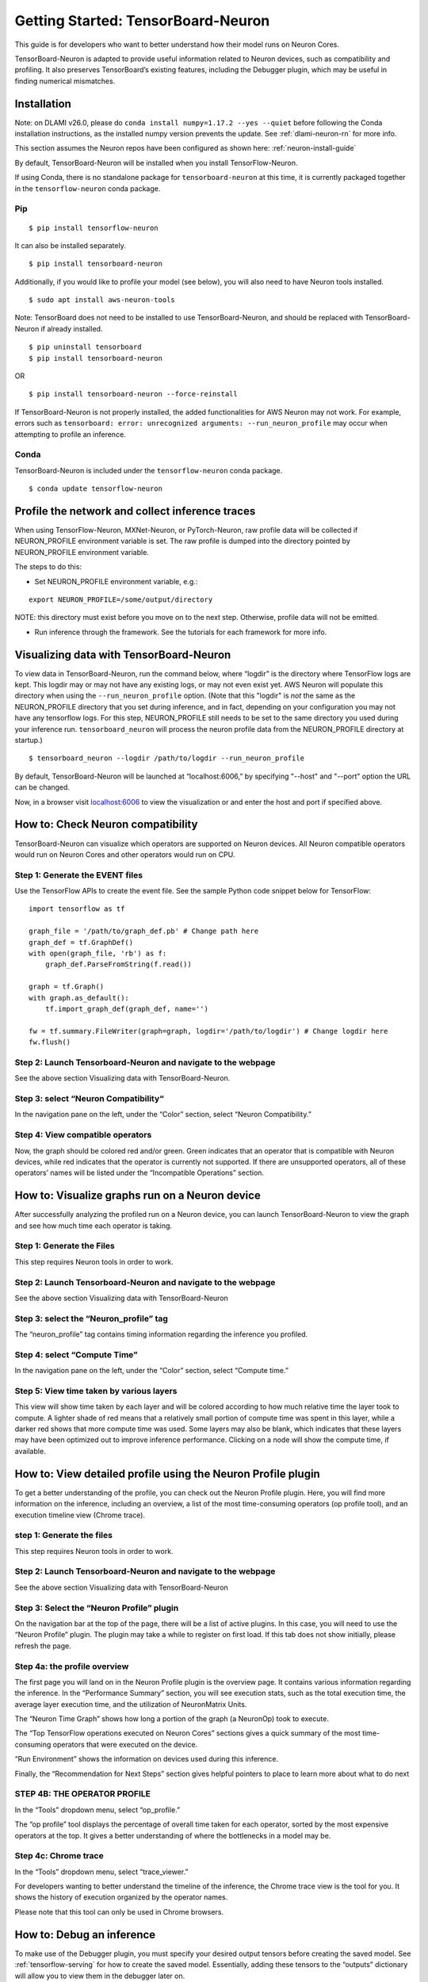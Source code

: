 .. _tensorboard-neuron:

Getting Started: TensorBoard-Neuron
===================================

This guide is for developers who want to better understand how their
model runs on Neuron Cores.

TensorBoard-Neuron is adapted to provide useful information related to
Neuron devices, such as compatibility and profiling. It also preserves
TensorBoard’s existing features, including the Debugger plugin, which
may be useful in finding numerical mismatches.

Installation
------------

Note: on DLAMI v26.0, please do
``conda install numpy=1.17.2 --yes --quiet`` before following the Conda
installation instructions, as the installed numpy version prevents the
update. See :ref:`dlami-neuron-rn` for more info.

This section assumes the Neuron repos have been configured as shown
here: :ref:`neuron-install-guide`

By default, TensorBoard-Neuron will be installed when you install
TensorFlow-Neuron.

If using Conda, there is no standalone package for
``tensorboard-neuron`` at this time, it is currently packaged together
in the ``tensorflow-neuron`` conda package.

Pip
~~~

::

   $ pip install tensorflow-neuron

It can also be installed separately.

::

   $ pip install tensorboard-neuron

Additionally, if you would like to profile your model (see below), you
will also need to have Neuron tools installed.

::

   $ sudo apt install aws-neuron-tools

Note: TensorBoard does not need to be installed to use
TensorBoard-Neuron, and should be replaced with TensorBoard-Neuron if
already installed.

::

   $ pip uninstall tensorboard
   $ pip install tensorboard-neuron

OR

::

   $ pip install tensorboard-neuron --force-reinstall

If TensorBoard-Neuron is not properly installed, the added
functionalities for AWS Neuron may not work. For example, errors such as
``tensorboard: error: unrecognized arguments: --run_neuron_profile`` may
occur when attempting to profile an inference.

Conda
~~~~~

TensorBoard-Neuron is included under the ``tensorflow-neuron`` conda
package.

::

   $ conda update tensorflow-neuron

Profile the network and collect inference traces
------------------------------------------------

When using TensorFlow-Neuron, MXNet-Neuron, or PyTorch-Neuron, raw
profile data will be collected if NEURON_PROFILE environment variable is
set. The raw profile is dumped into the directory pointed by
NEURON_PROFILE environment variable.

The steps to do this:

-  Set NEURON_PROFILE environment variable, e.g.:

::

   export NEURON_PROFILE=/some/output/directory

NOTE: this directory must exist before you move on to the next step.
Otherwise, profile data will not be emitted.

-  Run inference through the framework. See the tutorials for each
   framework for more info.

Visualizing data with TensorBoard-Neuron
----------------------------------------

To view data in TensorBoard-Neuron, run the command below, where
“logdir” is the directory where TensorFlow logs are kept. This logdir
may or may not have any existing logs, or may not even exist yet. AWS
Neuron will populate this directory when using the
``--run_neuron_profile`` option. (Note that this "logdir" is *not* the
same as the NEURON_PROFILE directory that you set during inference, and
in fact, depending on your configuration you may not have any tensorflow
logs. For this step, NEURON_PROFILE still needs to be set to the same
directory you used during your inference run. ``tensorboard_neuron``
will process the neuron profile data from the NEURON_PROFILE directory
at startup.)

::

   $ tensorboard_neuron --logdir /path/to/logdir --run_neuron_profile

By default, TensorBoard-Neuron will be launched at “localhost:6006,” by
specifying "--host" and "--port" option the URL can be changed.

Now, in a browser visit `localhost:6006 <http://localhost:6006/>`__ to
view the visualization or and enter the host and port if specified
above.

.. _tensorboard-howto-check-compatibility:

How to: Check Neuron compatibility
----------------------------------

TensorBoard-Neuron can visualize which operators are supported on Neuron
devices. All Neuron compatible operators would run on Neuron Cores and
other operators would run on CPU.

Step 1: Generate the EVENT files
~~~~~~~~~~~~~~~~~~~~~~~~~~~~~~~~

Use the TensorFlow APIs to create the event file. See the sample Python
code snippet below for TensorFlow:

::

   import tensorflow as tf

   graph_file = '/path/to/graph_def.pb' # Change path here
   graph_def = tf.GraphDef()
   with open(graph_file, 'rb') as f:
       graph_def.ParseFromString(f.read())

   graph = tf.Graph()
   with graph.as_default():
       tf.import_graph_def(graph_def, name='')

   fw = tf.summary.FileWriter(graph=graph, logdir='/path/to/logdir') # Change logdir here
   fw.flush()

Step 2: Launch Tensorboard-Neuron and navigate to the webpage
~~~~~~~~~~~~~~~~~~~~~~~~~~~~~~~~~~~~~~~~~~~~~~~~~~~~~~~~~~~~~

See the above section Visualizing data with TensorBoard-Neuron.

Step 3: select “Neuron Compatibility“
~~~~~~~~~~~~~~~~~~~~~~~~~~~~~~~~~~~~~

In the navigation pane on the left, under the “Color” section, select
“Neuron Compatibility.” |image|

Step 4: View compatible operators
~~~~~~~~~~~~~~~~~~~~~~~~~~~~~~~~~

Now, the graph should be colored red and/or green. Green indicates that
an operator that is compatible with Neuron devices, while red indicates
that the operator is currently not supported. If there are unsupported
operators, all of these operators’ names will be listed under the
“Incompatible Operations” section. |image1|

How to: Visualize graphs run on a Neuron device
-----------------------------------------------

After successfully analyzing the profiled run on a Neuron device, you
can launch TensorBoard-Neuron to view the graph and see how much time
each operator is taking.

Step 1: Generate the Files
~~~~~~~~~~~~~~~~~~~~~~~~~~

This step requires Neuron tools in order to work.

.. _step-2-launch-tensorboard-neuron-and-navigate-to-the-webpage-1:

Step 2: Launch Tensorboard-Neuron and navigate to the webpage
~~~~~~~~~~~~~~~~~~~~~~~~~~~~~~~~~~~~~~~~~~~~~~~~~~~~~~~~~~~~~

See the above section Visualizing data with TensorBoard-Neuron

Step 3: select the “Neuron_profile” tag
~~~~~~~~~~~~~~~~~~~~~~~~~~~~~~~~~~~~~~~

The “neuron_profile” tag contains timing information regarding the
inference you profiled. |image2|

Step 4: select “Compute Time”
~~~~~~~~~~~~~~~~~~~~~~~~~~~~~

In the navigation pane on the left, under the “Color” section, select
“Compute time.” |image3|

Step 5: View time taken by various layers
~~~~~~~~~~~~~~~~~~~~~~~~~~~~~~~~~~~~~~~~~

This view will show time taken by each layer and will be colored
according to how much relative time the layer took to compute. A lighter
shade of red means that a relatively small portion of compute time was
spent in this layer, while a darker red shows that more compute time was
used. Some layers may also be blank, which indicates that these layers
may have been optimized out to improve inference performance. Clicking
on a node will show the compute time, if available. |image4|

How to: View detailed profile using the Neuron Profile plugin
-------------------------------------------------------------

To get a better understanding of the profile, you can check out the
Neuron Profile plugin. Here, you will find more information on the
inference, including an overview, a list of the most time-consuming
operators (op profile tool), and an execution timeline view (Chrome
trace).

.. _step-1-generate-the-files-1:

step 1: Generate the files
~~~~~~~~~~~~~~~~~~~~~~~~~~

This step requires Neuron tools in order to work.

.. _step-2-launch-tensorboard-neuron-and-navigate-to-the-webpage-2:

Step 2: Launch Tensorboard-Neuron and navigate to the webpage
~~~~~~~~~~~~~~~~~~~~~~~~~~~~~~~~~~~~~~~~~~~~~~~~~~~~~~~~~~~~~

See the above section Visualizing data with TensorBoard-Neuron

Step 3: Select the “Neuron Profile” plugin
~~~~~~~~~~~~~~~~~~~~~~~~~~~~~~~~~~~~~~~~~~

On the navigation bar at the top of the page, there will be a list of
active plugins. In this case, you will need to use the “Neuron Profile”
plugin. |image5|\ The plugin may take a while to register on first load.
If this tab does not show initially, please refresh the page.

Step 4a: the profile overview
~~~~~~~~~~~~~~~~~~~~~~~~~~~~~

The first page you will land on in the Neuron Profile plugin is the
overview page. It contains various information regarding the inference.
|image6| In the “Performance Summary” section, you will see execution
stats, such as the total execution time, the average layer execution
time, and the utilization of NeuronMatrix Units.

The “Neuron Time Graph” shows how long a portion of the graph (a
NeuronOp) took to execute.

The “Top TensorFlow operations executed on Neuron Cores” sections gives
a quick summary of the most time-consuming operators that were executed
on the device.

“Run Environment” shows the information on devices used during this
inference.

Finally, the “Recommendation for Next Steps” section gives helpful
pointers to place to learn more about what to do next

STEP 4B: THE OPERATOR PROFILE
~~~~~~~~~~~~~~~~~~~~~~~~~~~~~

In the “Tools” dropdown menu, select “op_profile.”

The “op profile” tool displays the percentage of overall time taken for
each operator, sorted by the most expensive operators at the top. It
gives a better understanding of where the bottlenecks in a model may be.
|image7|

Step 4c: Chrome trace
~~~~~~~~~~~~~~~~~~~~~

In the “Tools” dropdown menu, select “trace_viewer.”

For developers wanting to better understand the timeline of the
inference, the Chrome trace view is the tool for you. It shows the
history of execution organized by the operator names.

Please note that this tool can only be used in Chrome browsers. |image8|

How to: Debug an inference
--------------------------

To make use of the Debugger plugin, you must specify your desired output
tensors before creating the saved model. See :ref:`tensorflow-serving`
for how to create the saved model. Essentially, adding these tensors to
the “outputs” dictionary will allow you to view them in the debugger
later on.

Please note that this feature is currently only available for TensorFlow
users.

Step 1: Launch TensorBoard-Neuron and navigate to the webpage
~~~~~~~~~~~~~~~~~~~~~~~~~~~~~~~~~~~~~~~~~~~~~~~~~~~~~~~~~~~~~

To use the Debugger plugin, you will need to launch with an extra flag:

::

   $ tensorboard_neuron --logdir /path/to/logdir --debugger_port PORT

where PORT is your desired port number.

Step 2: Modify and run your inference script
~~~~~~~~~~~~~~~~~~~~~~~~~~~~~~~~~~~~~~~~~~~~

In order to run the inference in “debug mode,” you must use TensorFlow’s
debug wrapper. The following lines will need to be added to your script.

::

   from tensorflow.python import debug as tf_debug

   # The port must be the same as the one used for --debugger_port above
   # in this example, PORT is 7000
   DEBUG_SERVER_ADDRESS = 'localhost:7000'

   # create your TF session here

   sess = tf_debug.TensorBoardDebugWrapperSession(
               sess, DEBUG_SERVER_ADDRESS)

   # run inference using the wrapped session

After adding these modifications, run the script to begin inference. The
execution will be paused before any calculation starts.

Step 3: Select the “debugger” plugin
~~~~~~~~~~~~~~~~~~~~~~~~~~~~~~~~~~~~

On the navigation bar at the top of the page, there will be a list of
active plugins. In this case, you will need to use the “Debugger”
plugin. |image9|

Step 4: Enable watchpoints
~~~~~~~~~~~~~~~~~~~~~~~~~~

In the “Runtime Node List” on the left, there will be a list of
operators and a checkbox next to each. Select all of the operators that
you would like the view the tensor output of. |image10|

step 5: execute inference
~~~~~~~~~~~~~~~~~~~~~~~~~

On the bottom left of the page, there will be a “Continue...” button
that will resume the inference execution. As the graph is executed,
output tensors will be saved for later viewing.

|image11|

Step 6: View tensors
~~~~~~~~~~~~~~~~~~~~

At the bottom of the page, there will be a“Tensor Value Overview”
section that shows a summary of all the output tensors that were
selected as watchpoints in Step 4. |image12| To view more specific
information on a tensor, you can click on a tensor’s value. You may also
hover over the bar in the “Health Pill” column for a more detailed
summary of values. |image13|

.. |image| image:: /images/tb-img1.png
.. |image1| image:: /images/tb-img2.png
.. |image2| image:: /images/tb-img3.png
.. |image3| image:: /images/tb-img4.png
.. |image4| image:: /images/tb-img5.png
.. |image5| image:: /images/tb-img6.png
.. |image6| image:: /images/tb-img7.png
.. |image7| image:: /images/tb-img8.png
.. |image8| image:: /images/tb-img9.png
.. |image9| image:: /images/tb-img10.png
.. |image10| image:: /images/tb-img11.png
.. |image11| image:: /images/tb-img12.png
.. |image12| image:: /images/tb-img13.png
.. |image13| image:: /images/tb-img14.png

